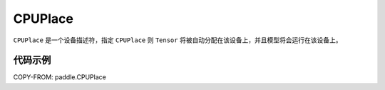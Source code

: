 .. _cn_api_fluid_CPUPlace:

CPUPlace
-------------------------------

.. py:class:: paddle.CPUPlace




``CPUPlace`` 是一个设备描述符，指定 ``CPUPlace`` 则 ``Tensor`` 将被自动分配在该设备上，并且模型将会运行在该设备上。

代码示例
::::::::::::

COPY-FROM: paddle.CPUPlace
